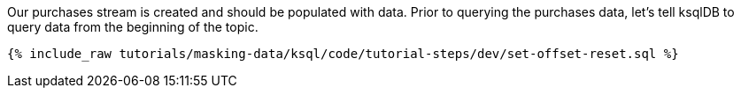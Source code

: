 Our purchases stream is created and should be populated with data. Prior to querying the purchases data, let's tell ksqlDB to query data from the beginning of the topic.

+++++
<pre class="snippet"><code class="shell">{% include_raw tutorials/masking-data/ksql/code/tutorial-steps/dev/set-offset-reset.sql %}</code></pre>
+++++
